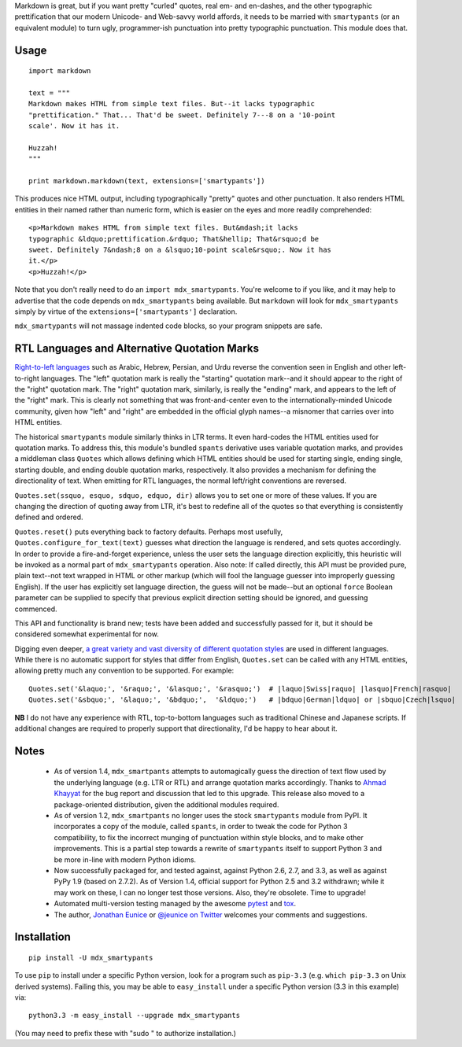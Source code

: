 Markdown is great, but if you want pretty "curled" quotes, real em- and
en-dashes, and the other typographic prettification that our modern Unicode- and
Web-savvy world affords, it needs to be married with ``smartypants`` (or an
equivalent module) to turn ugly, programmer-ish punctuation into pretty
typographic punctuation. This module does that.

Usage
=====

::
  
    import markdown
    
    text = """
    Markdown makes HTML from simple text files. But--it lacks typographic
    "prettification." That... That'd be sweet. Definitely 7---8 on a '10-point
    scale'. Now it has it.
    
    Huzzah!
    """
    
    print markdown.markdown(text, extensions=['smartypants'])

This produces nice HTML output, including typographically "pretty" quotes and
other punctuation. It also renders HTML entities in their named rather than
numeric form, which is easier on the eyes and more readily comprehended::

    <p>Markdown makes HTML from simple text files. But&mdash;it lacks
    typographic &ldquo;prettification.&rdquo; That&hellip; That&rsquo;d be
    sweet. Definitely 7&ndash;8 on a &lsquo;10-point scale&rsquo;. Now it has
    it.</p>
    <p>Huzzah!</p>
    
Note that you don't really need to do an ``import mdx_smartypants``.
You're welcome to if you like, and it may help to advertise that the code
depends on ``mdx_smartypants`` being available. But ``markdown`` will
look for ``mdx_smartypants`` simply
by virtue of the ``extensions=['smartypants']`` declaration.

``mdx_smartypants`` will not massage indented code blocks, so your
program snippets are safe.

RTL Languages and Alternative Quotation Marks
=============================================

`Right-to-left languages <http://en.wikipedia.org/wiki/Right-to-left>`_ such as
Arabic, Hebrew, Persian, and Urdu reverse the convention seen in English and
other left-to-right languages. The "left" quotation mark is really the
"starting" quotation mark--and it should appear to the right of the "right"
quotation mark. The "right" quotation mark, similarly, is really the "ending"
mark, and appears to the left of the "right" mark. This is clearly not something
that was front-and-center even to the internationally-minded Unicode community,
given how "left" and "right" are embedded in the official glyph names--a
misnomer that carries over into HTML entities.

The historical ``smartypants`` module similarly thinks in LTR terms. It even
hard-codes the HTML entities used for quotation marks. To address this, this
module's bundled ``spants`` derivative uses variable quotation marks, and
provides a middleman class ``Quotes`` which allows defining which HTML entities
should be used for starting single, ending single, starting double, and ending
double quotation marks, respectively. It also provides a mechanism for defining
the directionality of text. When emitting for RTL languages, the normal
left/right conventions are reversed.

``Quotes.set(ssquo, esquo, sdquo, edquo, dir)`` allows you to set one or more of
these values. If you are changing the direction of quoting  away from LTR, it's
best to redefine all of the quotes so that everything is consistently defined and
ordered.

``Quotes.reset()`` puts everything back to factory defaults. Perhaps most
usefully, ``Quotes.configure_for_text(text)`` guesses what direction the
language is rendered, and sets quotes accordingly. In order to provide a
fire-and-forget experience, unless the user sets the language direction
explicitly, this heuristic will be invoked as a normal part of
``mdx_smartypants`` operation. Also note: If called directly, this API must be
provided pure, plain text--not text wrapped in HTML or other markup (which will
fool the language guesser into improperly guessing English). If the user has
explicitly set language direction, the guess will not be made--but an optional
``force`` Boolean parameter can be supplied to specify that previous explicit
direction setting should be ignored, and guessing commenced.

This API and functionality is brand new; tests have been added and successfully
passed for it, but it should be considered somewhat experimental for now.

Digging even deeper, `a great variety and vast diversity of different
quotation styles <https://en.wikipedia.org/wiki/Non-English_usage_of_quotation_marks>`_
are used in different languages. While there is no automatic support
for styles that differ from English, ``Quotes.set`` can be called
with any HTML entities,
allowing pretty much any convention to be supported. For example::

    Quotes.set('&laquo;', '&raquo;', '&lasquo;', '&rasquo;')  # |laquo|Swiss|raquo| |lasquo|French|rasquo|
    Quotes.set('&sbquo;', '&laquo;', '&bdquo;',  '&ldquo;')   # |bdquo|German|ldquo| or |sbquo|Czech|lsquo|
    
**NB** I do not have any experience with RTL, top-to-bottom languages such as
traditional Chinese and Japanese scripts. If additional changes are required to
properly support that directionality, I'd be happy to hear about it.

Notes
=====

 *  As of version 1.4, ``mdx_smartpants`` attempts to automagically guess the
    direction of text flow used by the underlying language (e.g. LTR or RTL) and
    arrange quotation marks accordingly. Thanks to `Ahmad Khayyat
    <https://bitbucket.org/akhayyat>`_ for the bug report and discussion that
    led to this upgrade. This release also moved to a package-oriented distribution,
    given the additional modules required.
    
 *  As of version 1.2, ``mdx_smartpants`` no longer uses the stock
    ``smartypants`` module from PyPI. It incorporates a copy of the module,
    called ``spants``, in order to tweak the code for Python 3 compatibility, to
    fix the incorrect munging of punctuation within style blocks, and to make
    other improvements. This is a partial step towards a rewrite of
    ``smartypants`` itself to support Python 3 and be more in-line with modern
    Python idioms.
 
 *  Now successfully packaged for, and tested against, against Python 2.6, 2.7,
    and 3.3, as well as against PyPy 1.9 (based on 2.7.2). As of Version 1.4,
    official support for Python 2.5 and 3.2 withdrawn; while it may work on
    these, I can no longer test those versions. Also, they're obsolete. Time to
    upgrade!
   
 *  Automated multi-version testing managed by the awesome `pytest
    <http://pypi.python.org/pypi/pytest>`_ and `tox
    <http://pypi.python.org/pypi/tox>`_.

 *  The author, `Jonathan Eunice <mailto:jonathan.eunice@gmail.com>`_ or
    `@jeunice on Twitter <http://twitter.com/jeunice>`_ welcomes your comments
    and suggestions.
   
Installation
============

::

    pip install -U mdx_smartypants
    
To use ``pip`` to install under a specific Python version, look for a
program such as ``pip-3.3`` (e.g. ``which pip-3.3`` on Unix derived systems).
Failing this, you may be able to ``easy_install`` under a specific Python version
(3.3 in this example) via::

    python3.3 -m easy_install --upgrade mdx_smartypants
    
(You may need to prefix these with "sudo " to authorize installation.)

.. |lsquo| unicode::  U+2018 .. left single quote
.. |rsquo| unicode::  U+2019 .. right single quote
.. |ldquo| unicode::  U+201C .. left double quote
.. |rdquo| unicode::  U+201D .. right double quote
.. |laquo| unicode::  U+00AB .. left angle quote  / guillemet
.. |raquo| unicode::  U+00BB .. right angle quote / guillemet
.. |lasquo| unicode:: U+2039 .. left single angle quote
.. |rasquo| unicode:: U+2039 .. right single angle quote
.. |bdquo| unicode::  U+201E .. low double quote
.. |sbquo| unicode::  U+201A .. low single quote

